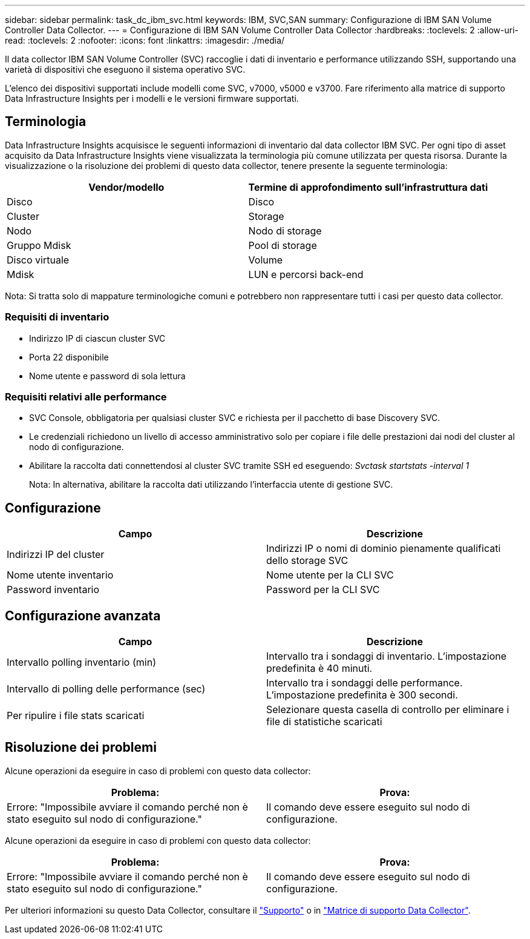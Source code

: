 ---
sidebar: sidebar 
permalink: task_dc_ibm_svc.html 
keywords: IBM, SVC,SAN 
summary: Configurazione di IBM SAN Volume Controller Data Collector. 
---
= Configurazione di IBM SAN Volume Controller Data Collector
:hardbreaks:
:toclevels: 2
:allow-uri-read: 
:toclevels: 2
:nofooter: 
:icons: font
:linkattrs: 
:imagesdir: ./media/


[role="lead"]
Il data collector IBM SAN Volume Controller (SVC) raccoglie i dati di inventario e performance utilizzando SSH, supportando una varietà di dispositivi che eseguono il sistema operativo SVC.

L'elenco dei dispositivi supportati include modelli come SVC, v7000, v5000 e v3700. Fare riferimento alla matrice di supporto Data Infrastructure Insights per i modelli e le versioni firmware supportati.



== Terminologia

Data Infrastructure Insights acquisisce le seguenti informazioni di inventario dal data collector IBM SVC. Per ogni tipo di asset acquisito da Data Infrastructure Insights viene visualizzata la terminologia più comune utilizzata per questa risorsa. Durante la visualizzazione o la risoluzione dei problemi di questo data collector, tenere presente la seguente terminologia:

[cols="2*"]
|===
| Vendor/modello | Termine di approfondimento sull'infrastruttura dati 


| Disco | Disco 


| Cluster | Storage 


| Nodo | Nodo di storage 


| Gruppo Mdisk | Pool di storage 


| Disco virtuale | Volume 


| Mdisk | LUN e percorsi back-end 
|===
Nota: Si tratta solo di mappature terminologiche comuni e potrebbero non rappresentare tutti i casi per questo data collector.



=== Requisiti di inventario

* Indirizzo IP di ciascun cluster SVC
* Porta 22 disponibile
* Nome utente e password di sola lettura




=== Requisiti relativi alle performance

* SVC Console, obbligatoria per qualsiasi cluster SVC e richiesta per il pacchetto di base Discovery SVC.
* Le credenziali richiedono un livello di accesso amministrativo solo per copiare i file delle prestazioni dai nodi del cluster al nodo di configurazione.
* Abilitare la raccolta dati connettendosi al cluster SVC tramite SSH ed eseguendo: _Svctask startstats -interval 1_
+
Nota: In alternativa, abilitare la raccolta dati utilizzando l'interfaccia utente di gestione SVC.





== Configurazione

[cols="2*"]
|===
| Campo | Descrizione 


| Indirizzi IP del cluster | Indirizzi IP o nomi di dominio pienamente qualificati dello storage SVC 


| Nome utente inventario | Nome utente per la CLI SVC 


| Password inventario | Password per la CLI SVC 
|===


== Configurazione avanzata

[cols="2*"]
|===
| Campo | Descrizione 


| Intervallo polling inventario (min) | Intervallo tra i sondaggi di inventario. L'impostazione predefinita è 40 minuti. 


| Intervallo di polling delle performance (sec) | Intervallo tra i sondaggi delle performance. L'impostazione predefinita è 300 secondi. 


| Per ripulire i file stats scaricati | Selezionare questa casella di controllo per eliminare i file di statistiche scaricati 
|===


== Risoluzione dei problemi

Alcune operazioni da eseguire in caso di problemi con questo data collector:

[cols="2*"]
|===
| Problema: | Prova: 


| Errore: "Impossibile avviare il comando perché non è stato eseguito sul nodo di configurazione." | Il comando deve essere eseguito sul nodo di configurazione. 
|===
Alcune operazioni da eseguire in caso di problemi con questo data collector:

[cols="2*"]
|===
| Problema: | Prova: 


| Errore: "Impossibile avviare il comando perché non è stato eseguito sul nodo di configurazione." | Il comando deve essere eseguito sul nodo di configurazione. 
|===
Per ulteriori informazioni su questo Data Collector, consultare il link:concept_requesting_support.html["Supporto"] o in link:reference_data_collector_support_matrix.html["Matrice di supporto Data Collector"].
